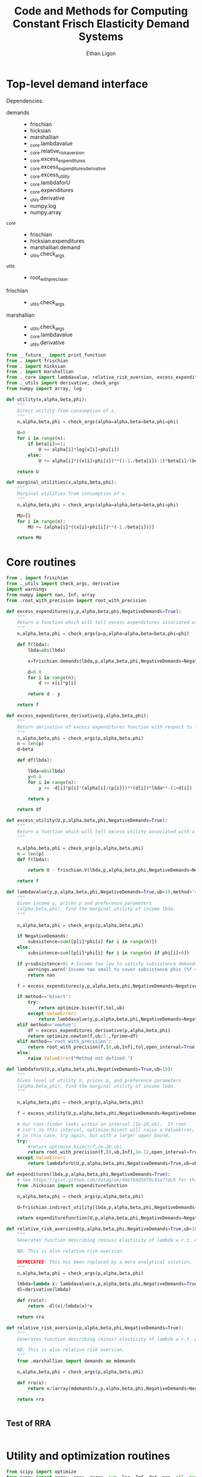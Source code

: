:SETUP:
#+TITLE: Code and Methods for Computing Constant Frisch Elasticity Demand Systems
#+AUTHOR: Ethan Ligon
#+OPTIONS: toc:nil
#+PROPERTY: header-args:python :results output :noweb no-export :exports code :comments link :prologue (format "# Tangled on %s" (current-time-string))
#+LATEX_HEADER: \renewcommand{\vec}[1]{\boldsymbol{#1}}
#+LATEX_HEADER: \newcommand{\T}{\top}
#+LATEX_HEADER: \newcommand{\E}{\ensuremath{\mbox{E}}}
#+LATEX_HEADER: \newcommand{\R}{\ensuremath{\mathbb{R}}}
#+LATEX_HEADER: \newcommand{\Cov}{\ensuremath{\mbox{Cov}}}
#+LATEX_HEADER: \newcommand{\Eq}[1]{(\ref{eq:#1})}
#+LATEX_HEADER: \newcommand{\Fig}[1]{Figure \ref{fig:#1}} \newcommand{\Tab}[1]{Table \ref{tab:#1}}
#+LATEX_HEADER: \addbibresource{main.bib}\renewcommand{\refname}{}
#+LATEX_HEADER: \addbibresource{ligon.bib}
#+LATEX_HEADER: \usepackage{stringstrings}\renewcommand{\cite}[1]{\caselower[q]{#1}\citet{\thestring}}
:END:

* Top-level demand interface

Dependencies:
 - demands ::
     - frischian
     - hicksian
     - marshallian
     - _core.lambdavalue
     - _core.relative_risk_aversion
     - _core.excess_expenditures
     - _core.excess_expenditures_derivative
     - _core.excess_utility
     - _core.lambdaforU
     - _core.expenditures
     - _utils.derivative
     - numpy.log
     - numpy.array
 - _core :: 
     - frischian 
     - hicksian.expenditures 
     - marshallian.demand
     - _utils.check_args
 - _utils ::
     - root_with_precision
 - frischian ::
     - _utils.check_args
 - marshallian ::
     - _utils.check_args
     - _core.lambdavalue
     - _utils.derivative

#+name: demands
#+BEGIN_SRC python :tangle ../cfe/demands.py
from __future__ import print_function
from . import frischian
from . import hicksian
from . import marshallian
from ._core import lambdavalue, relative_risk_aversion, excess_expenditures, excess_expenditures_derivative, excess_utility, lambdaforU, expenditures
from ._utils import derivative, check_args
from numpy import array, log

def utility(x,alpha,beta,phi):
    """
    Direct utility from consumption of x.
    """
    n,alpha,beta,phi = check_args(alpha=alpha,beta=beta,phi=phi)

    U=0
    for i in range(n):
        if beta[i]==1:
            U += alpha[i]*log(x[i]+phi[i])
        else:
            U += alpha[i]*((x[i]+phi[i])**(1-1./beta[i])-1)*beta[i]/(beta[i]-1)

    return U

def marginal_utilities(x,alpha,beta,phi):
    """
    Marginal utilities from consumption of x.
    """
    n,alpha,beta,phi = check_args(alpha=alpha,beta=beta,phi=phi)

    MU=[]
    for i in range(n):
        MU += [alpha[i]*((x[i]+phi[i])**(-1./beta[i]))]

    return MU
    
#+END_SRC
   
* Core routines
#+name: demand_core
#+BEGIN_SRC python :tangle ../cfe/_core.py
from . import frischian
from ._utils import check_args, derivative
import warnings
from numpy import nan, Inf, array
from .root_with_precision import root_with_precision

def excess_expenditures(y,p,alpha,beta,phi,NegativeDemands=True):
    """
    Return a function which will tell excess expenditures associated with a lambda.
    """
    n,alpha,beta,phi = check_args(p=p,alpha=alpha,beta=beta,phi=phi)

    def f(lbda):
        lbda=abs(lbda)

        x=frischian.demands(lbda,p,alpha,beta,phi,NegativeDemands=NegativeDemands)

        d=0.0
        for i in range(n):
            d += x[i]*p[i]

        return d - y

    return f

def excess_expenditures_derivative(p,alpha,beta,phi):
    """
    Return derivative of excess expenditures function with respect to lambda
    """
    n,alpha,beta,phi = check_args(p,alpha,beta,phi)
    n = len(p)
    d=beta

    def df(lbda):

        lbda=abs(lbda)
        y=0.0
        for i in range(n):
            y += -d[i]*p[i]*(alpha[i]/(p[i]))**(d[i])*lbda**-(1+d[i])

        return y 

    return df

def excess_utility(U,p,alpha,beta,phi,NegativeDemands=True):
    """
    Return a function which will tell excess utility associated with a lambda.
    """

    n,alpha,beta,phi = check_args(p,alpha,beta,phi)
    n = len(p)
    def f(lbda):

        return U - frischian.V(lbda,p,alpha,beta,phi,NegativeDemands=NegativeDemands)

    return f

def lambdavalue(y,p,alpha,beta,phi,NegativeDemands=True,ub=10,method='root_with_precision',tol=1e-12):
    """
    Given income y, prices p and preference parameters
    (alpha,beta,phi), find the marginal utility of income lbda.
    """

    n,alpha,beta,phi = check_args(p,alpha,beta,phi)

    if NegativeDemands:
        subsistence=sum([p[i]*phi[i] for i in range(n)])
    else:
        subsistence=sum([p[i]*phi[i] for i in range(n) if phi[i]<0])
    
    if y+subsistence<0: # Income too low to satisfy subsistence demands
        warnings.warn('Income too small to cover subsistence phis (%f < %f)' % (y,subsistence))
        return nan

    f = excess_expenditures(y,p,alpha,beta,phi,NegativeDemands=NegativeDemands)

    if method=='bisect':
        try:
            return optimize.bisect(f,tol,ub)
        except ValueError:
            return lambdavalue(y,p,alpha,beta,phi,NegativeDemands=NegativeDemands,ub=ub*2.0)
    elif method=='newton':
        df = excess_expenditures_derivative(p,alpha,beta,phi)
        return optimize.newton(f,ub/2.,fprime=df)
    elif method=='root_with_precision':
        return root_with_precision(f,[0,ub,Inf],tol,open_interval=True)
    else:
        raise ValueError("Method not defined.")

def lambdaforU(U,p,alpha,beta,phi,NegativeDemands=True,ub=10):
    """
    Given level of utility U, prices p, and preference parameters
    (alpha,beta,phi), find the marginal utility of income lbda.
    """

    n,alpha,beta,phi = check_args(p,alpha,beta,phi)

    f = excess_utility(U,p,alpha,beta,phi,NegativeDemands=NegativeDemands)

    # Our root-finder looks within an interval [1e-20,ub].  If root
    # isn't in this interval, optimize.bisect will raise a ValueError;
    # in this case, try again, but with a larger upper bound.
    try:
        #return optimize.bisect(f,1e-20,ub)
        return root_with_precision(f,[0,ub,Inf],1e-12,open_interval=True)
    except ValueError:
        return lambdaforU(U,p,alpha,beta,phi,NegativeDemands=True,ub=ub*2.0)

def expenditures(lbda,p,alpha,beta,phi,NegativeDemands=True):
    # See https://gist.github.com/datagrok/40bf84d5870c41a77dc6 for this import rationale
    from .hicksian import expenditurefunction

    n,alpha,beta,phi = check_args(p,alpha,beta,phi)

    U=frischian.indirect_utility(lbda,p,alpha,beta,phi,NegativeDemands=NegativeDemands)

    return expenditurefunction(U,p,alpha,beta,phi,NegativeDemands=NegativeDemands)

def relative_risk_aversion0(p,alpha,beta,phi,NegativeDemands=True,ub=10,method='root_with_precision'):
    """
    Generates function describing (minus) elasticity of lambda w.r.t. expenditures x.

    NB: This is also relative risk aversion.

    DEPRECATED: This has been replaced by a more analytical solution, _core.relative_risk_aversion.
    """
    n,alpha,beta,phi = check_args(p,alpha,beta,phi)

    lmbda=lambda x: lambdavalue(x,p,alpha,beta,phi,NegativeDemands=True,ub=10,method='root_with_precision')
    dl=derivative(lmbda)

    def rra(x):
        return -dl(x)/lmbda(x)*x

    return rra

def relative_risk_aversion(p,alpha,beta,phi,NegativeDemands=True):
    """
    Generates function describing (minus) elasticity of lambda w.r.t. expenditures x.

    NB: This is also relative risk aversion.
    """
    from .marshallian import demands as mdemands
    
    n,alpha,beta,phi = check_args(p,alpha,beta,phi)

    def rra(x):
        return x/(array(mdemands(x,p,alpha,beta,phi,NegativeDemands=NegativeDemands))*p).dot(beta)

    return rra


#+END_SRC

** Test of RRA
#+begin_src python
  
#+end_src

* Utility and optimization routines
#+name: demand_utils
#+BEGIN_SRC python :tangle ../cfe/_utils.py
from scipy import optimize 
from numpy import array, ones, zeros, sum, log, Inf, dot, nan, all, max
import warnings

def check_args(p=None,alpha=None,beta=None,phi=None):
    """
    Perform sanity check on inputs.  Supply default values if these are missing.
    """

    N = []
    # Make sure all args are of type array:
    if p is not None:
        p=array(p,dtype=float)
        N.append(len(p))

    try: 
        len(alpha) # If len() not defined, then must be a singleton
        alpha=array(alpha,dtype=float)
        N.append(len(alpha))
    except TypeError: alpha=array([alpha],dtype=float)

    try:
        len(beta) # If len() not defined, then must be a singleton
        beta = array(beta,dtype=float)
        N.append(len(beta))
    except TypeError: beta = array([beta],dtype=float)

    try:
        len(phi) # If len() not defined, then must be a singleton
        phi=array(phi,dtype=float)
        N.append(len(phi))
    except TypeError: phi=array([phi],dtype=float)

    n = max(N)

    if len(alpha)==1<n:
        alpha=ones(n)*alpha
    else:
        if not alpha.all():
            raise ValueError

    if len(beta)==1<n:
        beta = ones(n)*beta
    else:
        if not beta.all():
            raise ValueError("Problem with beta?")
        if not all(beta>0):
            raise ValueError("Non-positive beta?")
    
    if len(phi)==1<n:
        phi=ones(n)*phi

    return (n,alpha,beta,phi)

def derivative(f,h=2e-5,LIMIT=False):
    """
    Computes the numerical derivative of a function with a single scalar argument.

    - h :: A precision parameter.  

    BUGS: Would be better to actually take a limit, instead of assuming that h 
    is infinitesimal.  
    """
    def df(x, h=h):
        return ( f(x+h/2) - f(x-h/2) )/h
    return df
#+END_SRC

* Frischian demand interface
#+name: frischian
#+BEGIN_SRC python :tangle ../cfe/frischian.py 
from ._utils import check_args
from numpy import log

def demands(lbda,p,alpha,beta,phi,NegativeDemands=True):
    """
    Given marginal utility of income lbda and prices, 
    returns a list of $n$ quantities demanded, conditional on 
    preference parameters (alpha,beta,phi).
    """
    n,alpha,beta,phi = check_args(p,alpha,beta,phi)

    x=[((alpha[i]/(p[i]*lbda))**beta[i] - phi[i]) for i in range(n)]

    if not NegativeDemands:
        x=[max(x[i],0.) for i in range(n)]        

    return x

def indirect_utility(lbda,p,alpha,beta,phi,NegativeDemands=True):
    """
    Returns value of Frisch Indirect Utility function
    evaluated at (lbda,p) given preference parameters (alpha,beta,phi).
    """
    n,alpha,beta,phi = check_args(p,alpha,beta,phi)

    x=demands(lbda,p,alpha,beta,phi,NegativeDemands=NegativeDemands)

    U=0
    for i in range(n):
        if beta[i]==1:
            U += alpha[i]*log(x[i]+phi[i])
        else:
            U += alpha[i]*((x[i]+phi[i])**(1-1./beta[i])-1)*beta[i]/(beta[i]-1)

    return U

V = indirect_utility 

#+END_SRC

* Marshallian demand interface
#+name: marshallian
#+BEGIN_SRC python :tangle ../cfe/marshallian.py 
from . import frischian
from ._core import lambdavalue
from ._utils import check_args, derivative
from numpy import array

"""
Marshallian characterization of the CFE demand system taking budget and prices. 
"""

def demands(y,p,alpha,beta,phi,NegativeDemands=True):

    n,alpha,beta,phi = check_args(p,alpha,beta,phi)

    lbda=lambdavalue(y,p,alpha,beta,phi,NegativeDemands=NegativeDemands)

    return frischian.demands(lbda,p,alpha,beta,phi,NegativeDemands=NegativeDemands)


def indirect_utility(y,p,alpha,beta,phi,NegativeDemands=True):
    """
    Returns utils associated with income y and prices p.
    """

    n,alpha,beta,phi = check_args(p,alpha,beta,phi)

    lbda=lambdavalue(y,p,alpha,beta,phi,NegativeDemands=NegativeDemands)

    return frischian.V(lbda,p,alpha,beta,phi,NegativeDemands=NegativeDemands)

V = indirect_utility

def expenditures(y,p,alpha,beta,phi,NegativeDemands=True):

    n,alpha,beta,phi = check_args(p,alpha,beta,phi)
    
    x=demands(y,p,alpha,beta,phi,NegativeDemands=NegativeDemands)

    px=array([p[i]*x[i] for i in range(n)])

    try:
        assert abs(sum(px) - y) < 0.001
    except AssertionError: # Call to all debugging
        lambdavalue(y,p,alpha,beta,phi,NegativeDemands=NegativeDemands)        
    
    return px

def budgetshares(y,p,alpha,beta,phi,NegativeDemands=True):
    
    n,alpha,beta,phi = check_args(p,alpha,beta,phi)
    
    x=expenditures(y,p,alpha,beta,phi,NegativeDemands=NegativeDemands)

    w=array([x[i]/y for i in range(n)])

    assert abs(sum(w)-1)<0.001
    
    return w

def share_income_elasticity(y,p,alpha,beta,phi,NegativeDemands=True):
    """
    Expenditure-share elasticity with respect to total expenditures.
    """

    n,alpha,beta,phi = check_args(p,alpha,beta,phi)

    def w(xbar):
        return budgetshares(xbar,p,alpha,beta,phi,NegativeDemands=NegativeDemands)

    dw=derivative(w)

    return [dw(y)[i]*(y/w(y)[i]) for i in range(n)]

def income_elasticity(y,p,alpha,beta,phi,NegativeDemands=True):

    return array(share_income_elasticity(y,p,alpha,beta,phi,NegativeDemands=NegativeDemands))+1.0

#+END_SRC

* Hicksian demand interface
#+name: hicksian
#+BEGIN_SRC python :tangle ../cfe/hicksian.py 
from . import frischian
from ._utils import check_args
from ._core import lambdaforU
from numpy import array

def expenditurefunction(U,p,alpha,beta,phi,NegativeDemands=True):

    n,alpha,beta,phi = check_args(p,alpha,beta,phi)

    x=demands(U,p,alpha,beta,phi,NegativeDemands=NegativeDemands)

    return sum(array([p[i]*x[i] for i in range(n)]))

def demands(U,p,alpha,beta,phi,NegativeDemands=True):

    n,alpha,beta,phi = check_args(p,alpha,beta,phi)
    lbda=lambdaforU(U,p,alpha,beta,phi,NegativeDemands=NegativeDemands)

    return frischian.demands(lbda,p,alpha,beta,phi,NegativeDemands=NegativeDemands)

def budgetshares(U,p,alpha,beta,phi,NegativeDemands=True):

    n,alpha,beta,phi = check_args(p,alpha,beta,phi)
    
    h=demands(U,p,alpha,beta,phi,NegativeDemands=NegativeDemands)
    y=expenditurefunction(U,p,alpha,beta,phi,NegativeDemands=NegativeDemands)

    return array([p[i]*h[i]/y for i in range(n)])
#+END_SRC    
    
#+name: main
#+BEGIN_SRC python :tangle ../cfe/test/test_demands.py 
from cfe.demands import lambdavalue, marshallian, hicksian, derivative
from numpy import array

def main(y,p,alpha,beta,phi,NegativeDemands=True):

    n=len(p)
    print('lambda=%f' % lambdavalue(y,p,alpha,beta,phi,NegativeDemands=NegativeDemands))
    print('budget shares '+'%6.5f\t'*n % tuple(marshallian.budgetshares(y,p,alpha,beta,phi,NegativeDemands=NegativeDemands)))
    print('share income elasticities '+'%6.5f\t'*n % tuple(marshallian.share_income_elasticity(y,p,alpha,beta,phi,NegativeDemands=NegativeDemands)))
    print('indirect utility=%f' % marshallian.indirect_utility(y,p,alpha,beta,phi,NegativeDemands=NegativeDemands))
    
    # Here's a test of the connections between different demand
    # representations:
    print("Testing identity relating expenditures and indirect utility...", end=' ')
    V=marshallian.indirect_utility(y,p,alpha,beta,phi,NegativeDemands=NegativeDemands)
    X=hicksian.expenditurefunction(V,p,alpha,beta,phi,NegativeDemands=NegativeDemands)
    assert abs(y-X)<1e-6
    print("passed.")
    
    def V(xbar):
        return marshallian.indirect_utility(xbar,p,alpha,beta,phi,NegativeDemands=NegativeDemands)

    dV=derivative(V)

    tol=1e-6

    print("Evaluating lambda-V'...", end=' ')
    lbda=lambdavalue(y,p,alpha,beta,phi,NegativeDemands=NegativeDemands)
    assert (abs(dV(y)-lbda)<tol), "dV=%f; lambda=%f" % (dV(y),lbda)
    print("within tolerance %f" % tol)

if __name__=="__main__":
    print("Single good; negative phi")
    main(3.,[1],[1],[1],[-2.],NegativeDemands=False)

    print("Passed.")
    print()

    print("Two goods; phis of different signs; no negative demands")
    main(3,[1]*2,[1]*2,[1]*2,[2,-2.],NegativeDemands=False)

    print("Passed.")
    print()

    print("Two goods; phis of different signs; negative demands allowed")
    main(3,[1]*2,[1]*2,[1]*2,[2,-2.],NegativeDemands=True)

    print("Passed.")
    print()

    y=6
    p=array([10.0,15.0])
    alpha=array([0.25,0.75])
    beta=array([1./2,2.])
    phi=array([-.1,0.0])

    main(y,p,alpha,beta,phi)
#+END_SRC    
